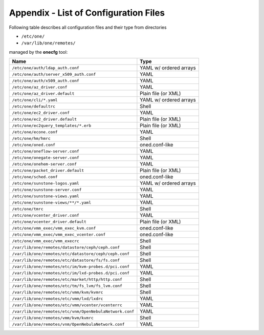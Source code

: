 .. _cfg_files:

======================================
Appendix - List of Configuration Files
======================================

Following table describes all configuration files and their type from directories

- ``/etc/one/``
- ``/var/lib/one/remotes/``

managed by the **onecfg** tool:

======================================================= ======================
Name                                                    Type
======================================================= ======================
``/etc/one/auth/ldap_auth.conf``                        YAML w/ ordered arrays
``/etc/one/auth/server_x509_auth.conf``                 YAML
``/etc/one/auth/x509_auth.conf``                        YAML
``/etc/one/az_driver.conf``                             YAML
``/etc/one/az_driver.default``                          Plain file (or XML)
``/etc/one/cli/*.yaml``                                 YAML w/ ordered arrays
``/etc/one/defaultrc``                                  Shell
``/etc/one/ec2_driver.conf``                            YAML
``/etc/one/ec2_driver.default``                         Plain file (or XML)
``/etc/one/ec2query_templates/*.erb``                   Plain file (or XML)
``/etc/one/econe.conf``                                 YAML
``/etc/one/hm/hmrc``                                    Shell
``/etc/one/oned.conf``                                  oned.conf-like
``/etc/one/oneflow-server.conf``                        YAML
``/etc/one/onegate-server.conf``                        YAML
``/etc/one/onehem-server.conf``                         YAML
``/etc/one/packet_driver.default``                      Plain file (or XML)
``/etc/one/sched.conf``                                 oned.conf-like
``/etc/one/sunstone-logos.yaml``                        YAML w/ ordered arrays
``/etc/one/sunstone-server.conf``                       YAML
``/etc/one/sunstone-views.yaml``                        YAML
``/etc/one/sunstone-views/**/*.yaml``                   YAML
``/etc/one/tmrc``                                       Shell
``/etc/one/vcenter_driver.conf``                        YAML
``/etc/one/vcenter_driver.default``                     Plain file (or XML)
``/etc/one/vmm_exec/vmm_exec_kvm.conf``                 oned.conf-like
``/etc/one/vmm_exec/vmm_exec_vcenter.conf``             oned.conf-like
``/etc/one/vmm_exec/vmm_execrc``                        Shell
``/var/lib/one/remotes/datastore/ceph/ceph.conf``       Shell
``/var/lib/one/remotes/etc/datastore/ceph/ceph.conf``   Shell
``/var/lib/one/remotes/etc/datastore/fs/fs.conf``       Shell
``/var/lib/one/remotes/etc/im/kvm-probes.d/pci.conf``   YAML
``/var/lib/one/remotes/etc/im/lxd-probes.d/pci.conf``   YAML
``/var/lib/one/remotes/etc/market/http/http.conf``      Shell
``/var/lib/one/remotes/etc/tm/fs_lvm/fs_lvm.conf``      Shell
``/var/lib/one/remotes/etc/vmm/kvm/kvmrc``              Shell
``/var/lib/one/remotes/etc/vmm/lxd/lxdrc``              YAML
``/var/lib/one/remotes/etc/vmm/vcenter/vcenterrc``      YAML
``/var/lib/one/remotes/etc/vnm/OpenNebulaNetwork.conf`` YAML
``/var/lib/one/remotes/vmm/kvm/kvmrc``                  Shell
``/var/lib/one/remotes/vnm/OpenNebulaNetwork.conf``     YAML
======================================================= ======================
